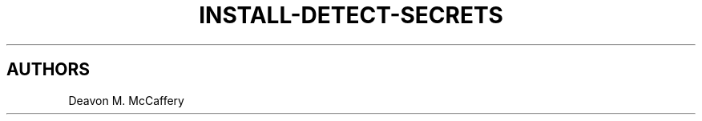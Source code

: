 .TH "INSTALL-DETECT-SECRETS" "1" "January 2, 2022" "Numonic v1.0.0" "Numonic Manual"
.nh \" Turn off hyphenation by default.

.SH AUTHORS
Deavon M. McCaffery
